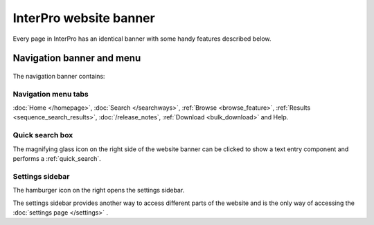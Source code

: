#######################
InterPro website banner
#######################

.. ::browse_feature searchways.html#browse-feature
.. :ref:sequence_search_results searchways.html#sequence-search-results
.. :ref:bulk_download download.html#bulk-download
.. :ref:quick_search searchways.html#quick-search

Every page in InterPro has an identical banner with some handy features described below.

.. _navigation_banner:

**************************
Navigation banner and menu
**************************

.. figure:: images/banner/navigation_bar_large.png
  :alt: The InterPro Banner
  :width: 800px

The navigation banner contains: 

.. _navigation_menu:

Navigation menu tabs
====================
:doc:`Home </homepage>`, :doc:`Search </searchways>`, :ref:`Browse <browse_feature>`, 
:ref:`Results <sequence_search_results>`, :doc:`/release_notes`, :ref:`Download <bulk_download>` and Help.

Quick search box
================
The magnifying glass icon on the right side of the website banner can be clicked to show a text entry 
component and performs a :ref:`quick_search`.

.. _settings:

Settings sidebar 
================
|hamburger| The hamburger icon on the right opens the settings sidebar.

The settings sidebar provides another way to access different parts of the website and is the only way of accessing the :doc:`settings page </settings>` .

.. |hamburger| image:: /images/banner/navigation_hamburger.png
  :alt: hamburger icon